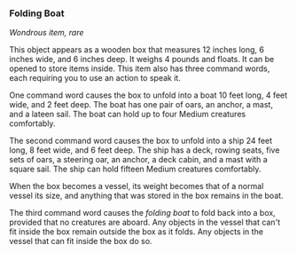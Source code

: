 *** Folding Boat
:PROPERTIES:
:CUSTOM_ID: folding-boat
:END:
/Wondrous item, rare/

This object appears as a wooden box that measures 12 inches long, 6
inches wide, and 6 inches deep. It weighs 4 pounds and floats. It can be
opened to store items inside. This item also has three command words,
each requiring you to use an action to speak it.

One command word causes the box to unfold into a boat 10 feet long, 4
feet wide, and 2 feet deep. The boat has one pair of oars, an anchor, a
mast, and a lateen sail. The boat can hold up to four Medium creatures
comfortably.

The second command word causes the box to unfold into a ship 24 feet
long, 8 feet wide, and 6 feet deep. The ship has a deck, rowing seats,
five sets of oars, a steering oar, an anchor, a deck cabin, and a mast
with a square sail. The ship can hold fifteen Medium creatures
comfortably.

When the box becomes a vessel, its weight becomes that of a normal
vessel its size, and anything that was stored in the box remains in the
boat.

The third command word causes the /folding boat/ to fold back into a
box, provided that no creatures are aboard. Any objects in the vessel
that can't fit inside the box remain outside the box as it folds. Any
objects in the vessel that can fit inside the box do so.

